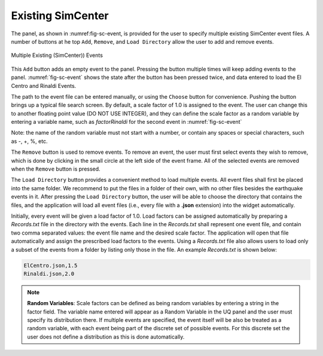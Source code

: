 ******************
Existing SimCenter
******************

The panel, as shown in :numref:\fig-sc-event, is provided for the user to specify multiple existing SimCenter
event files. A number of buttons at he top ``Add``, ``Remove``, and ``Load Directory`` allow the user to add and remove events.


.. _fig-sc-event:

.. figure:: figures/multipleExisting.png
	:align: center
	:figclass: align-center

	Multiple Existing (SimCenter)) Events

This ``Add`` button adds an empty event to the panel. Pressing the button multiple times will keep
adding events to the panel. :numref:`fig-sc-event` shows the state after
the button has been pressed twice, and data entered to load the El Centro
and Rinaldi Events.

The path to the event file can be entered manually, or using the ``Choose`` button for convenience. Pushing the button brings up a typical file search screen. By default, a scale factor of 1.0 is assigned to the event.  The user
can change this to another floating point value (DO NOT USE INTEGER), and they can define the scale factor as a random variable by
entering a variable name, such as *factorRinaldi* for the second event in :numref:`fig-sc-event`

Note: the name of the random variable must not start with a number, or contain any spaces or special characters, such as -, +, %, etc.

The  ``Remove`` button is used to remove events. To remove an
event, the user must first select events they wish to remove,
which is done by clicking in the small circle at the left side of the event frame. All of the selected events are removed when the ``Remove`` button is pressed.

The ``Load Directory`` button provides a convenient method to load multiple events. All event files shall first
be placed into the same folder. We recommend to put the files in a folder of their own, with no other files besides the earthquake events in it. After pressing the ``Load Directory`` button, the user will be able to choose the directory that contains the files, and the
application will load all event files (i.e., every file with a **.json** extension) into the widget automatically. 

Initially, every event will be given a load factor of 1.0. Load factors can be assigned automatically by preparing a *Records.txt* file in the directory with the events. Each line in the *Records.txt* shall represent one event file, and contain two comma separated values: the event file name and the desired scale factor. The application will open that file automatically and assign the prescribed load factors to the events. Using a *Records.txt* file also allows users to load only a subset of the events from a folder by listing only those in the file. An example *Records.txt* is shown below:

.. code-block:: none

   ElCentro.json,1.5
   Rinaldi.json,2.0


.. note::
   **Random Variables**: Scale factors can be defined as being random variables by entering a string in the factor field. The variable name entered will appear as a Random Variable in the UQ panel and the user must specify its distribution there. If multiple events are specified, the event itself will be also be treated as a random variable, with each event being part of the discrete set of possible events. For this discrete set the user does not define a distribution as this is done automatically.


